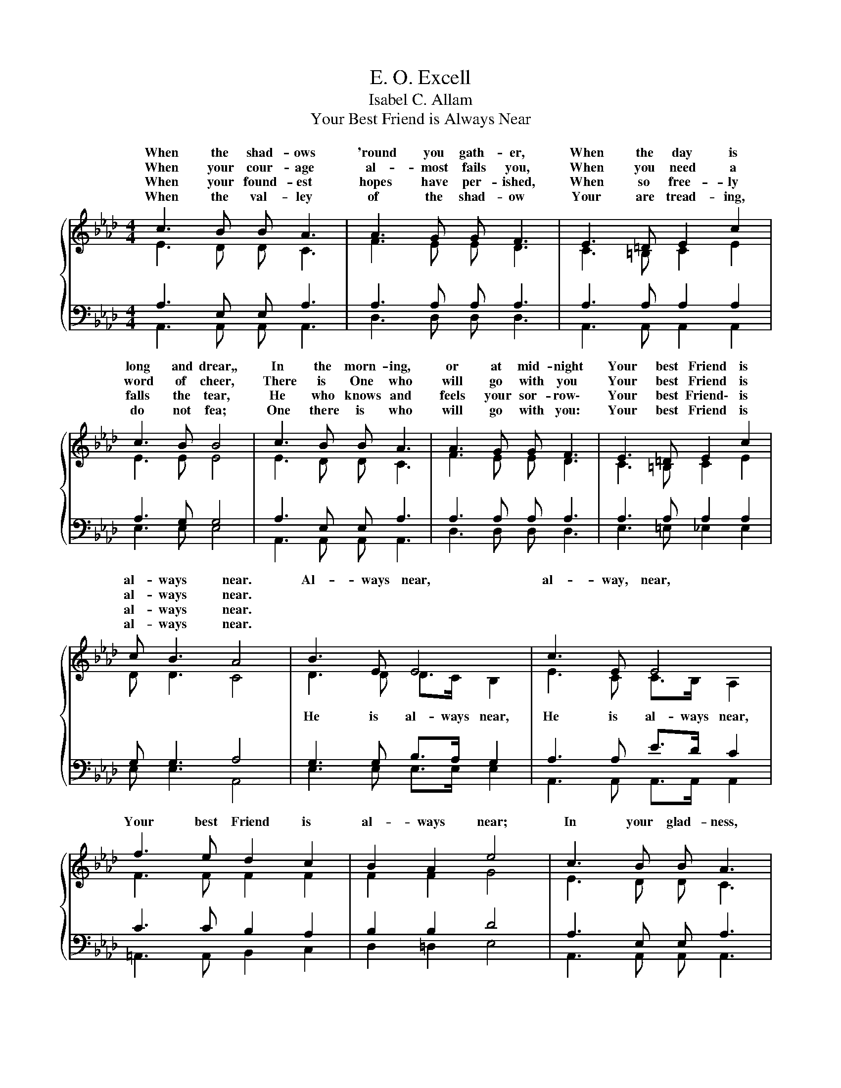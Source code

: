 X:1
T:E. O. Excell
T:Isabel C. Allam
T:Your Best Friend is Always Near
%%score { ( 1 2 ) | ( 3 4 ) }
L:1/8
M:4/4
K:Ab
V:1 treble 
V:2 treble 
V:3 bass 
V:4 bass 
V:1
{/x} c3 B B A3 | A3 G G F3 | E3 =D E2 c2 | c3 B B4 | c3 B B A3 | A3 G G F3 | E3 =D E2 c2 | %7
w: When the shad- ows|'round you gath- er,|When the day is|long and drear,,|In the morn- ing,|or at mid- night|Your best Friend is|
w: When your cour- age|al- most fails you,|When you need a|word of cheer,|There is One who|will go with you|Your best Friend is|
w: When your found- est|hopes have per- ished,|When so free- ly|falls the tear,|He who knows and|feels your sor- row\-|Your best Friend\- is|
w: When the val- ley|of the shad- ow|Your are tread- ing,|do not fea;|One there is who|will go with you:|Your best Friend is|
 c B3 A4 | B3 E E4 | c3 E E4 | f3 e d2 c2 | B2 A2 e4 | c3 B B A3 | A3 G G F3 | E3 =D E2 c2 | %15
w: al- ways near.|Al- ways near,|al- way, near,|Your best Friend is|al- ways near;|In your glad- ness,|in your sad- ness,|Your best Friend is|
w: al- ways near.||||||||
w: al- ways near.||||||||
w: al- ways near.||||||||
 c B3 A4 |] %16
w: al- ways near.|
w: |
w: |
w: |
V:2
 E3 D D C3 | F3 E E D3 | C3 =B, C2 E2 | E3 E E4 | E3 D D C3 | F3 E E D3 | C3 =B, C2 E2 | D D3 C4 | %8
w: ||||||||
w: ||||||||
 D3 D D>C B,2 | E3 C C>B, A,2 | F3 F F2 F2 | F2 F2 G4 | E3 D D C3 | F3 E E D3 | C3 =B, C2 E2 | %15
w: |||||||
w: He is al- ways near,|He is al- ways near,||||||
 D D3 C4 |] %16
w: |
w: |
V:3
 A,3 E, E, A,3 | A,3 A, A, A,3 | A,3 A, A,2 A,2 | A,3 G, G,4 | A,3 E, E, A,3 | A,3 A, A, A,3 | %6
 A,3 A, A,2 A,2 | G, G,3 A,4 | G,3 G, B,>A, G,2 | A,3 A, E>D C2 | C3 C B,2 A,2 | B,2 B,2 D4 | %12
 A,3 E, E, A,3 | A,3 A, A, A,3 | A,3 A, A,2 A,2 | G, G,3 A,4 |] %16
V:4
 A,,3 A,, A,, A,,3 | D,3 D, D, D,3 | A,,3 A,, A,,2 A,,2 | E,3 E, E,4 | A,,3 A,, A,, A,,3 | %5
 D,3 D, D, D,3 | E,3 =E, _E,2 E,2 | E, E,3 A,,4 | E,3 E, E,>E, E,2 | A,,3 A,, A,,>A,, A,,2 | %10
 =A,,3 A,, B,,2 C,2 | D,2 =D,2 E,4 | A,,3 A,, A,, A,,3 | D,3 D, D, D,3 | E,3 =E, _E,2 E,2 | %15
 E, E,3 A,,4 |] %16

